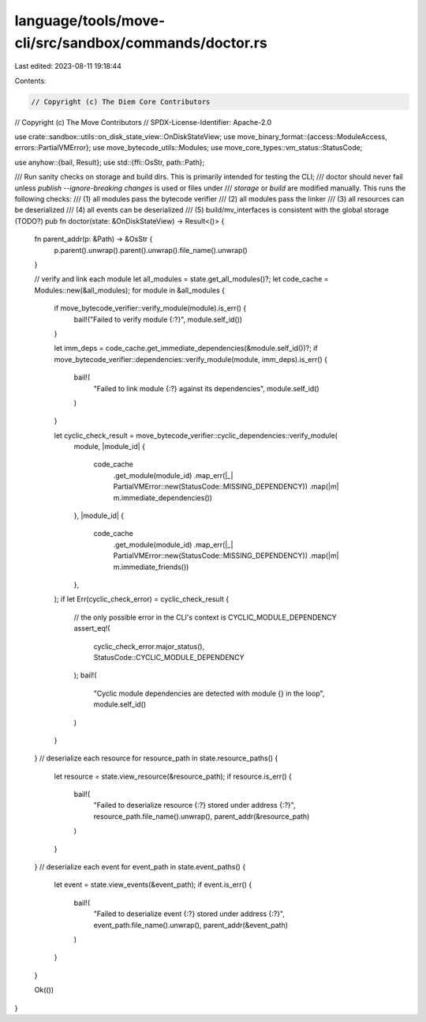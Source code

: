 language/tools/move-cli/src/sandbox/commands/doctor.rs
======================================================

Last edited: 2023-08-11 19:18:44

Contents:

.. code-block:: rs

    // Copyright (c) The Diem Core Contributors
// Copyright (c) The Move Contributors
// SPDX-License-Identifier: Apache-2.0

use crate::sandbox::utils::on_disk_state_view::OnDiskStateView;
use move_binary_format::{access::ModuleAccess, errors::PartialVMError};
use move_bytecode_utils::Modules;
use move_core_types::vm_status::StatusCode;

use anyhow::{bail, Result};
use std::{ffi::OsStr, path::Path};

/// Run sanity checks on storage and build dirs. This is primarily intended for testing the CLI;
/// doctor should never fail unless `publish --ignore-breaking changes` is used or files under
/// `storage` or `build` are modified manually. This runs the following checks:
/// (1) all modules pass the bytecode verifier
/// (2) all modules pass the linker
/// (3) all resources can be deserialized
/// (4) all events can be deserialized
/// (5) build/mv_interfaces is consistent with the global storage (TODO?)
pub fn doctor(state: &OnDiskStateView) -> Result<()> {
    fn parent_addr(p: &Path) -> &OsStr {
        p.parent().unwrap().parent().unwrap().file_name().unwrap()
    }

    // verify and link each module
    let all_modules = state.get_all_modules()?;
    let code_cache = Modules::new(&all_modules);
    for module in &all_modules {
        if move_bytecode_verifier::verify_module(module).is_err() {
            bail!("Failed to verify module {:?}", module.self_id())
        }

        let imm_deps = code_cache.get_immediate_dependencies(&module.self_id())?;
        if move_bytecode_verifier::dependencies::verify_module(module, imm_deps).is_err() {
            bail!(
                "Failed to link module {:?} against its dependencies",
                module.self_id()
            )
        }

        let cyclic_check_result = move_bytecode_verifier::cyclic_dependencies::verify_module(
            module,
            |module_id| {
                code_cache
                    .get_module(module_id)
                    .map_err(|_| PartialVMError::new(StatusCode::MISSING_DEPENDENCY))
                    .map(|m| m.immediate_dependencies())
            },
            |module_id| {
                code_cache
                    .get_module(module_id)
                    .map_err(|_| PartialVMError::new(StatusCode::MISSING_DEPENDENCY))
                    .map(|m| m.immediate_friends())
            },
        );
        if let Err(cyclic_check_error) = cyclic_check_result {
            // the only possible error in the CLI's context is CYCLIC_MODULE_DEPENDENCY
            assert_eq!(
                cyclic_check_error.major_status(),
                StatusCode::CYCLIC_MODULE_DEPENDENCY
            );
            bail!(
                "Cyclic module dependencies are detected with module {} in the loop",
                module.self_id()
            )
        }
    }
    // deserialize each resource
    for resource_path in state.resource_paths() {
        let resource = state.view_resource(&resource_path);
        if resource.is_err() {
            bail!(
                "Failed to deserialize resource {:?} stored under address {:?}",
                resource_path.file_name().unwrap(),
                parent_addr(&resource_path)
            )
        }
    }
    // deserialize each event
    for event_path in state.event_paths() {
        let event = state.view_events(&event_path);
        if event.is_err() {
            bail!(
                "Failed to deserialize event {:?} stored under address {:?}",
                event_path.file_name().unwrap(),
                parent_addr(&event_path)
            )
        }
    }

    Ok(())
}


